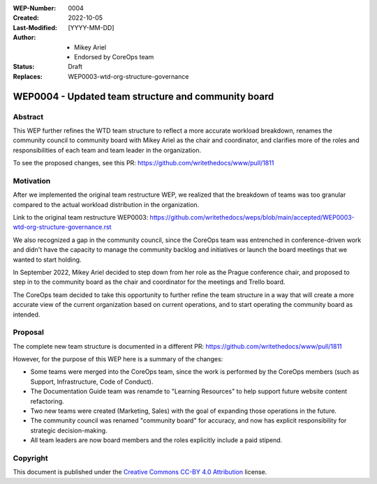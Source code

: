 :WEP-Number: 0004
:Created: 2022-10-05
:Last-Modified: [YYYY-MM-DD]
:Author:  - Mikey Ariel
          - Endorsed by CoreOps team
:Status: Draft 
:Replaces: WEP0003-wtd-org-structure-governance

WEP0004 - Updated team structure and community board
~~~~~~~~~~~~~~~~~~~~~~~~~~~~~~~~~~~~~~~~~~~~~~~~~~~~

Abstract
========

This WEP further refines the WTD team structure to reflect a more accurate workload breakdown, renames the community council to community board with Mikey Ariel as the chair and coordinator, and clarifies more of the roles and responsibilities of each team and team leader in the organization. 

To see the proposed changes, see this PR: https://github.com/writethedocs/www/pull/1811

Motivation
==========

After we implemented the original team restructure WEP, we realized that the breakdown of teams was too granular compared to the actual workload distribution in the organization. 

Link to the original team restructure WEP0003: https://github.com/writethedocs/weps/blob/main/accepted/WEP0003-wtd-org-structure-governance.rst

We also recognized a gap in the community council, since the CoreOps team was entrenched in conference-driven work and didn't have the capacity to manage the community backlog and initiatives or launch the board meetings that we wanted to start holding.

In September 2022, Mikey Ariel decided to step down from her role as the Prague conference chair, and proposed to step in to the community board as the chair and coordinator for the meetings and Trello board. 

The CoreOps team decided to take this opportunity to further refine the team structure in a way that will create a more accurate view of the current organization based on current operations, and to start operating the community board as intended. 

Proposal
========

The complete new team structure is documented in a different PR: https://github.com/writethedocs/www/pull/1811

However, for the purpose of this WEP here is a summary of the changes:

- Some teams were merged into the CoreOps team, since the work is performed by the CoreOps members (such as Support, Infrastructure, Code of Conduct). 
- The Documentation Guide team was renamde to "Learning Resources" to help support future website content refactoring. 
- Two new teams were created (Marketing, Sales) with the goal of expanding those operations in the future. 
- The community council was renamed "community board" for accuracy, and now has explicit responsibility for strategic decision-making.
- All team leaders are now board members and the roles explicitly include a paid stipend. 

Copyright
=========

This document is published under the `Creative Commons CC-BY 4.0 Attribution <https://creativecommons.org/licenses/by/4.0/>`_ license.
